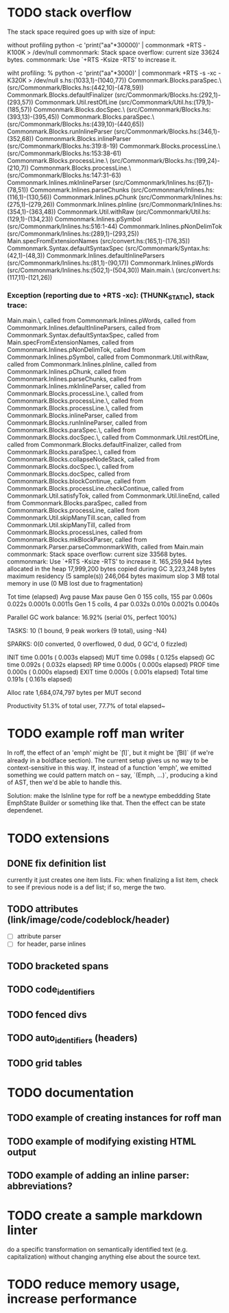 * TODO stack overflow
The stack space required goes up with size of input:

without profiling
python -c 'print("aa\n"*30000)' | commonmark +RTS  -K100K  > /dev/null
commonmark: Stack space overflow: current size 33624 bytes.
commonmark: Use `+RTS -Ksize -RTS' to increase it.

wiht profiling:
% python -c 'print("aa\n"*3000)' | commonmark +RTS -s  -xc -K320K > /dev/null
s.hs:(1033,1)-(1040,77))
Commonmark.Blocks.paraSpec.\ (src/Commonmark/Blocks.hs:(442,10)-(478,59))
Commonmark.Blocks.defaultFinalizer (src/Commonmark/Blocks.hs:(292,1)-(293,57))
Commonmark.Util.restOfLine (src/Commonmark/Util.hs:(179,1)-(185,57))
Commonmark.Blocks.docSpec.\ (src/Commonmark/Blocks.hs:(393,13)-(395,45))
Commonmark.Blocks.paraSpec.\ (src/Commonmark/Blocks.hs:(439,10)-(440,65))
Commonmark.Blocks.runInlineParser (src/Commonmark/Blocks.hs:(346,1)-(352,68))
Commonmark.Blocks.inlineParser (src/Commonmark/Blocks.hs:319:8-19)
Commonmark.Blocks.processLine.\ (src/Commonmark/Blocks.hs:153:38-61)
Commonmark.Blocks.processLine.\ (src/Commonmark/Blocks.hs:(199,24)-(210,7))
Commonmark.Blocks.processLine.\ (src/Commonmark/Blocks.hs:147:31-63)
Commonmark.Inlines.mkInlineParser (src/Commonmark/Inlines.hs:(67,1)-(78,51))
Commonmark.Inlines.parseChunks (src/Commonmark/Inlines.hs:(116,1)-(130,56))
Commonmark.Inlines.pChunk (src/Commonmark/Inlines.hs:(275,1)-(279,26))
Commonmark.Inlines.pInline (src/Commonmark/Inlines.hs:(354,1)-(363,48))
Commonmark.Util.withRaw (src/Commonmark/Util.hs:(129,1)-(134,23))
Commonmark.Inlines.pSymbol (src/Commonmark/Inlines.hs:516:1-44)
Commonmark.Inlines.pNonDelimTok (src/Commonmark/Inlines.hs:(289,1)-(293,25))
Main.specFromExtensionNames (src/convert.hs:(165,1)-(176,35))
Commonmark.Syntax.defaultSyntaxSpec (src/Commonmark/Syntax.hs:(42,1)-(48,3))
Commonmark.Inlines.defaultInlineParsers (src/Commonmark/Inlines.hs:(81,1)-(90,17))
Commonmark.Inlines.pWords (src/Commonmark/Inlines.hs:(502,1)-(504,30))
Main.main.\ (src/convert.hs:(117,11)-(121,26))
*** Exception (reporting due to +RTS -xc): (THUNK_STATIC), stack trace: 
  Main.main.\,
  called from Commonmark.Inlines.pWords,
  called from Commonmark.Inlines.defaultInlineParsers,
  called from Commonmark.Syntax.defaultSyntaxSpec,
  called from Main.specFromExtensionNames,
  called from Commonmark.Inlines.pNonDelimTok,
  called from Commonmark.Inlines.pSymbol,
  called from Commonmark.Util.withRaw,
  called from Commonmark.Inlines.pInline,
  called from Commonmark.Inlines.pChunk,
  called from Commonmark.Inlines.parseChunks,
  called from Commonmark.Inlines.mkInlineParser,
  called from Commonmark.Blocks.processLine.\,
  called from Commonmark.Blocks.processLine.\,
  called from Commonmark.Blocks.processLine.\,
  called from Commonmark.Blocks.inlineParser,
  called from Commonmark.Blocks.runInlineParser,
  called from Commonmark.Blocks.paraSpec.\,
  called from Commonmark.Blocks.docSpec.\,
  called from Commonmark.Util.restOfLine,
  called from Commonmark.Blocks.defaultFinalizer,
  called from Commonmark.Blocks.paraSpec.\,
  called from Commonmark.Blocks.collapseNodeStack,
  called from Commonmark.Blocks.docSpec.\,
  called from Commonmark.Blocks.docSpec,
  called from Commonmark.Blocks.blockContinue,
  called from Commonmark.Blocks.processLine.checkContinue,
  called from Commonmark.Util.satisfyTok,
  called from Commonmark.Util.lineEnd,
  called from Commonmark.Blocks.paraSpec,
  called from Commonmark.Blocks.processLine,
  called from Commonmark.Util.skipManyTill.scan,
  called from Commonmark.Util.skipManyTill,
  called from Commonmark.Blocks.processLines,
  called from Commonmark.Blocks.mkBlockParser,
  called from Commonmark.Parser.parseCommonmarkWith,
  called from Main.main
commonmark: Stack space overflow: current size 33568 bytes.
commonmark: Use `+RTS -Ksize -RTS' to increase it.
     165,259,944 bytes allocated in the heap
      17,999,200 bytes copied during GC
       3,223,248 bytes maximum residency (5 sample(s))
         246,064 bytes maximum slop
               3 MB total memory in use (0 MB lost due to fragmentation)

                                     Tot time (elapsed)  Avg pause  Max pause
  Gen  0       155 colls,   155 par    0.060s   0.022s     0.0001s    0.0011s
  Gen  1         5 colls,     4 par    0.032s   0.010s     0.0021s    0.0040s

  Parallel GC work balance: 16.92% (serial 0%, perfect 100%)

  TASKS: 10 (1 bound, 9 peak workers (9 total), using -N4)

  SPARKS: 0(0 converted, 0 overflowed, 0 dud, 0 GC'd, 0 fizzled)

  INIT    time    0.001s  (  0.003s elapsed)
  MUT     time    0.098s  (  0.125s elapsed)
  GC      time    0.092s  (  0.032s elapsed)
  RP      time    0.000s  (  0.000s elapsed)
  PROF    time    0.000s  (  0.000s elapsed)
  EXIT    time    0.000s  (  0.001s elapsed)
  Total   time    0.191s  (  0.161s elapsed)

  Alloc rate    1,684,074,797 bytes per MUT second

  Productivity  51.3% of total user, 77.7% of total elapsed~

* TODO example roff man writer
In roff, the effect of an 'emph' might
be `\f[I]`, but it might be `\f[BI]` (if we're already in a
boldface section).  The current setup gives us no way to be
context-sensitive in this way.  If, instead of a function 'emph',
we emitted something we could pattern match on -- say,
`(Emph, ...)`, producing a kind of AST, then we'd be able to
handle this.

Solution: make the IsInline type for roff be a newtype
embeddding State EmphState Builder or something like
that.  Then the effect can be state dependenet.
* TODO extensions
** DONE fix definition list
currently it just creates one item lists.
Fix: when finalizing a list item, check to see if previous
node is a def list; if so, merge the two.
** TODO attributes (link/image/code/codeblock/header)
- [ ] attribute parser
- [ ] for header, parse inlines
** TODO bracketed spans
** TODO code_identifiers
** TODO fenced divs
** TODO auto_identifiers (headers)
** TODO grid tables
* TODO documentation
** TODO example of creating instances for roff man
** TODO example of modifying existing HTML output
** TODO example of adding an inline parser: abbreviations?
* TODO create a sample markdown linter
do a specific transformation on semantically identified
text (e.g. capitalization)
without changing anything else about the source text.
* TODO reduce memory usage, increase performance

